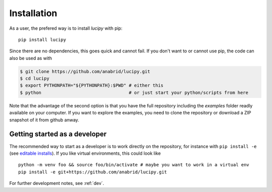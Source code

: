 .. _installation: 

Installation
============

As a user, the prefered way is to install *lucipy* with pip:

::

   pip install lucipy

Since there are no dependencies, this goes quick and cannot fail. If you don't want
to or cannot use pip, the code can also be used as with

.. code-block:: bash

   $ git clone https://github.com/anabrid/lucipy.git
   $ cd lucipy
   $ export PYTHONPATH="${PYTHONPATH}:$PWD" # either this
   $ python                                 # or just start your python/scripts from here

Note that the advantage of the second option is that you have the full repository
including the `examples` folder readly available on your computer. If you want to
explore the examples, you need to clone the repository or download a ZIP snapshot
of it from github anway.
   
Getting started as a developer
------------------------------

The recommended way to start as a developer is to work directly on the repository,
for instance with ``pip install -e`` (see `editable installs <https://setuptools.pypa.io/en/latest/userguide/development_mode.html>`_).
If you like virtual environments, this could look like

:: 

  python -m venv foo && source foo/bin/activate # maybe you want to work in a virtual env
  pip install -e git+https://github.com/anabrid/lucipy.git

For further development notes, see :ref:`dev`.

